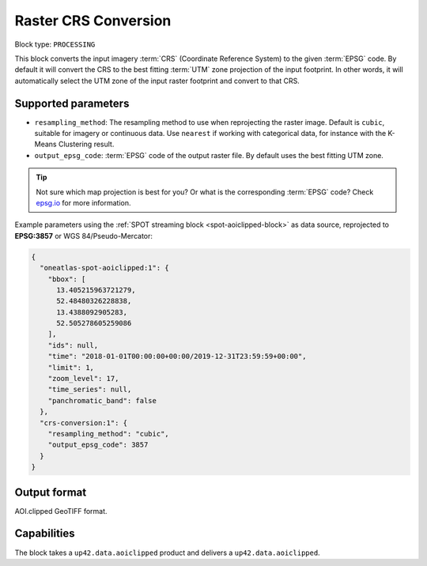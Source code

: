 .. meta::
  :description: UP42 processing blocks: CRS conversion block description
  :keywords: UP42, processing, CRS, EPSG, block description

.. _crs-conversion-block:

Raster CRS Conversion
====================

Block type: ``PROCESSING``

This block converts the input imagery :term:`CRS` (Coordinate Reference System) to the given :term:`EPSG` code. By default it will
convert the CRS to the best fitting :term:`UTM` zone projection of the input footprint. In other
words, it will automatically select the UTM zone of the input raster footprint and
convert to that CRS.

Supported parameters
--------------------

* ``resampling_method``: The resampling method to use when reprojecting the raster image. Default is ``cubic``, suitable for imagery or continuous data. Use ``nearest`` if working with categorical data, for instance with the K-Means Clustering result.
* ``output_epsg_code``: :term:`EPSG` code of the output raster file. By default uses the best fitting UTM zone.

.. tip::

  Not sure which map projection is best for you? Or what is the corresponding :term:`EPSG`
  code? Check `epsg.io <https://epsg.io>`_ for more information.

Example parameters using the :ref:`SPOT streaming block
<spot-aoiclipped-block>` as data source, reprojected to **EPSG:3857** or WGS 84/Pseudo-Mercator:

.. code-block:: javascript

    {
      "oneatlas-spot-aoiclipped:1": {
        "bbox": [
          13.405215963721279,
          52.48480326228838,
          13.4388092905283,
          52.505278605259086
        ],
        "ids": null,
        "time": "2018-01-01T00:00:00+00:00/2019-12-31T23:59:59+00:00",
        "limit": 1,
        "zoom_level": 17,
        "time_series": null,
        "panchromatic_band": false
      },
      "crs-conversion:1": {
        "resampling_method": "cubic",
        "output_epsg_code": 3857
      }
    }


Output format
-------------

AOI.clipped GeoTIFF format.

Capabilities
------------

The block takes a ``up42.data.aoiclipped`` product and delivers a ``up42.data.aoiclipped``.

